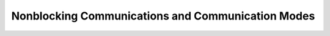 Nonblocking Communications and Communication Modes
====================================================